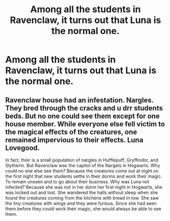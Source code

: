 #+TITLE: Among all the students in Ravenclaw, it turns out that Luna is the normal one.

* Among all the students in Ravenclaw, it turns out that Luna is the normal one.
:PROPERTIES:
:Author: Raesong
:Score: 25
:DateUnix: 1580834205.0
:DateShort: 2020-Feb-04
:FlairText: Prompt
:END:

** Ravenclaw house had an infestation. Nargles. They bred through the cracks and u drr students beds. But no one could see them except for one house member. While everyone else fell victim to the magical effects of the creatures, one remained impervious to their effects. Luna Lovegood.

In fact, their is a small population of nargles in Hufflepuff, Gryffindor, and Slytherin. But Ravenclaw was the capitol of the Nargels in Hogwarts. Why could no one else see them? Because the creatures come out at night on the first night that new students settle in their dorms and work their magic. To remain unseen and to go about their business. Why was Luna not infected? Because she was not in her dorm her first night in Hogwarts, she was locked out and lost. She wandered the halls without sleep when she found the creatures coming from the kitchens with bread in tow. She saw the tiny creatures with wings and they were furious. Since she had seen them before they could work their magic, she would always be able to see them.
:PROPERTIES:
:Author: wannaviolinindreams
:Score: 15
:DateUnix: 1580836134.0
:DateShort: 2020-Feb-04
:END:
